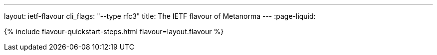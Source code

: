 ---
layout: ietf-flavour
cli_flags: "--type rfc3"
title: The IETF flavour of Metanorma
---
:page-liquid:

{% include flavour-quickstart-steps.html flavour=layout.flavour %}
